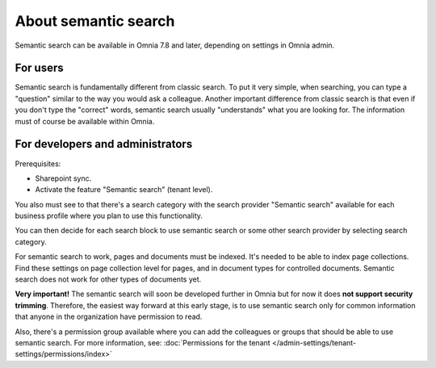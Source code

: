 About semantic search
===================================

Semantic search can be available in Omnia 7.8 and later, depending on settings in Omnia admin. 

For users
**********
Semantic search is fundamentally different from classic search. To put it very simple, when searching, you can type a "question" similar to the way you would ask a colleague. Another important difference from classic search is that even if you don't type the "correct" words, semantic search usually "understands" what you are looking for. The information must of course be available within Omnia.

For developers and administrators
***********************************
Prerequisites: 

+ Sharepoint sync.
+ Activate the feature "Semantic search" (tenant level). 

You also must see to that there's a search category with the search provider "Semantic search" available for each business profile where you plan to use this functionality.

You can then decide for each search block to use semantic search or some other search provider by selecting search category.

For semantic search to work, pages and documents must be indexed. It's needed to be able to index page collections. Find these settings on page collection level for pages, and in document types for controlled documents. Semantic search does not work for other types of documents yet. 

**Very important!** The semantic search will soon be developed further in Omnia but for now it does **not support security trimming**. Therefore, the easiest way forward at this early stage, is to use semantic search only for common information that anyone in the organization have permission to read. 

Also, there's a permission group available where you can add the colleagues or groups that should be able to use semantic search. For more information, see: :doc:`Permissions for the tenant </admin-settings/tenant-settings/permissions/index>`

